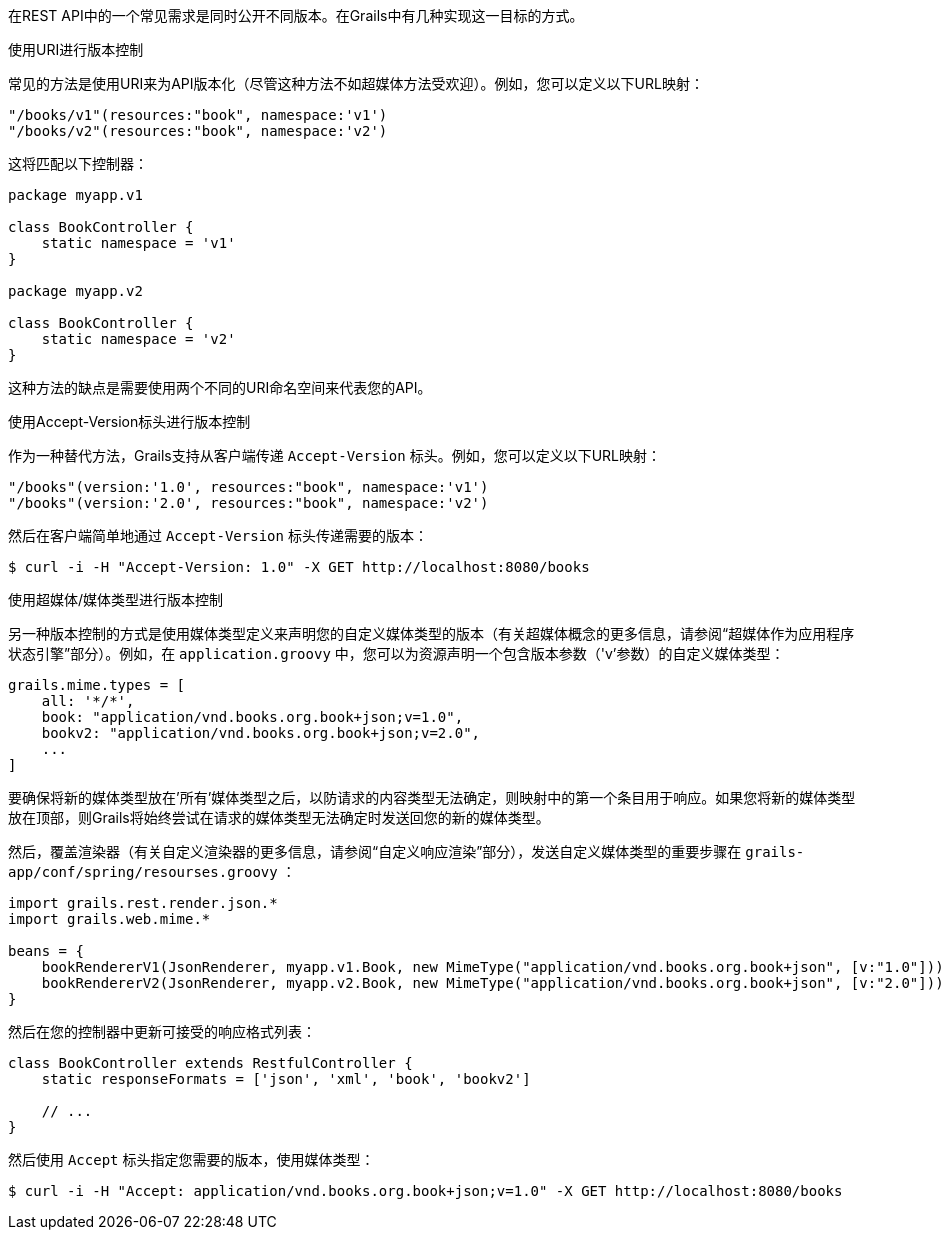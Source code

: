 在REST API中的一个常见需求是同时公开不同版本。在Grails中有几种实现这一目标的方式。

使用URI进行版本控制

常见的方法是使用URI来为API版本化（尽管这种方法不如超媒体方法受欢迎）。例如，您可以定义以下URL映射：

```groovy
"/books/v1"(resources:"book", namespace:'v1')
"/books/v2"(resources:"book", namespace:'v2')
```

这将匹配以下控制器：

```groovy
package myapp.v1

class BookController {
    static namespace = 'v1'
}

package myapp.v2

class BookController {
    static namespace = 'v2'
}
```

这种方法的缺点是需要使用两个不同的URI命名空间来代表您的API。

使用Accept-Version标头进行版本控制

作为一种替代方法，Grails支持从客户端传递 `Accept-Version` 标头。例如，您可以定义以下URL映射：

```groovy
"/books"(version:'1.0', resources:"book", namespace:'v1')
"/books"(version:'2.0', resources:"book", namespace:'v2')
```

然后在客户端简单地通过 `Accept-Version` 标头传递需要的版本：

```bash
$ curl -i -H "Accept-Version: 1.0" -X GET http://localhost:8080/books
```

使用超媒体/媒体类型进行版本控制

另一种版本控制的方式是使用媒体类型定义来声明您的自定义媒体类型的版本（有关超媒体概念的更多信息，请参阅“超媒体作为应用程序状态引擎”部分）。例如，在 `application.groovy` 中，您可以为资源声明一个包含版本参数（'v'参数）的自定义媒体类型：

```groovy
grails.mime.types = [
    all: '*/*',
    book: "application/vnd.books.org.book+json;v=1.0",
    bookv2: "application/vnd.books.org.book+json;v=2.0",
    ...
]
```

要确保将新的媒体类型放在'所有'媒体类型之后，以防请求的内容类型无法确定，则映射中的第一个条目用于响应。如果您将新的媒体类型放在顶部，则Grails将始终尝试在请求的媒体类型无法确定时发送回您的新的媒体类型。

然后，覆盖渲染器（有关自定义渲染器的更多信息，请参阅“自定义响应渲染”部分），发送自定义媒体类型的重要步骤在 `grails-app/conf/spring/resourses.groovy` ：

```groovy
import grails.rest.render.json.*
import grails.web.mime.*

beans = {
    bookRendererV1(JsonRenderer, myapp.v1.Book, new MimeType("application/vnd.books.org.book+json", [v:"1.0"]))
    bookRendererV2(JsonRenderer, myapp.v2.Book, new MimeType("application/vnd.books.org.book+json", [v:"2.0"]))
}
```

然后在您的控制器中更新可接受的响应格式列表：

```groovy
class BookController extends RestfulController {
    static responseFormats = ['json', 'xml', 'book', 'bookv2']

    // ...
}
```

然后使用 `Accept` 标头指定您需要的版本，使用媒体类型：

```groovy
$ curl -i -H "Accept: application/vnd.books.org.book+json;v=1.0" -X GET http://localhost:8080/books
```